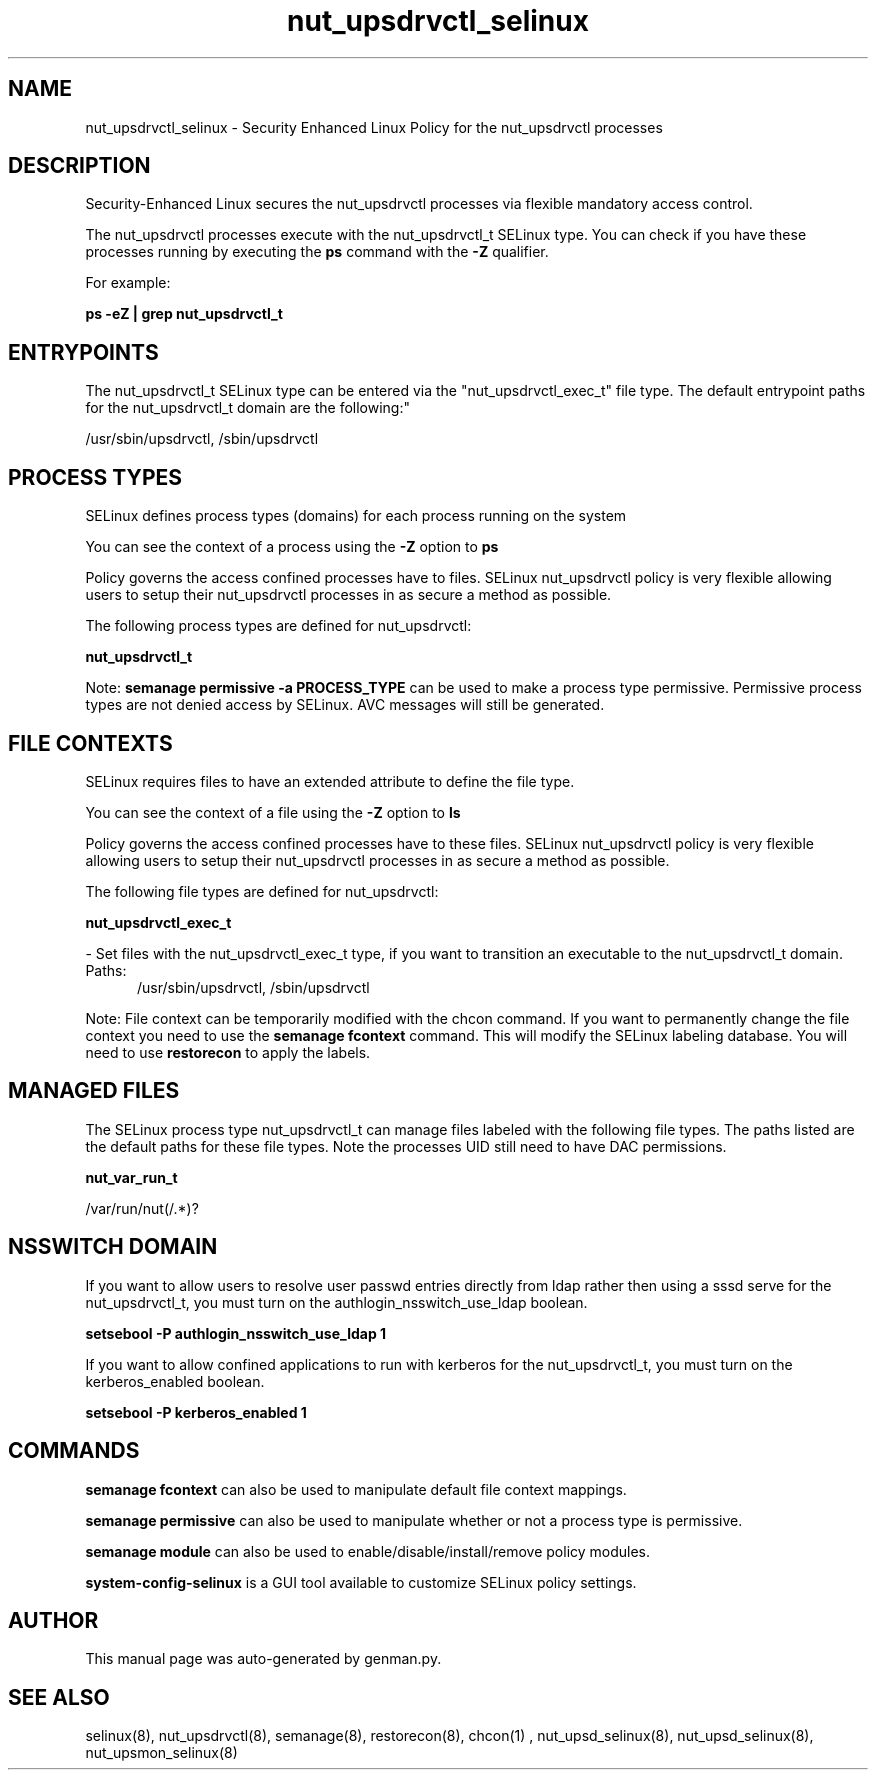.TH  "nut_upsdrvctl_selinux"  "8"  "nut_upsdrvctl" "dwalsh@redhat.com" "nut_upsdrvctl SELinux Policy documentation"
.SH "NAME"
nut_upsdrvctl_selinux \- Security Enhanced Linux Policy for the nut_upsdrvctl processes
.SH "DESCRIPTION"

Security-Enhanced Linux secures the nut_upsdrvctl processes via flexible mandatory access control.

The nut_upsdrvctl processes execute with the nut_upsdrvctl_t SELinux type. You can check if you have these processes running by executing the \fBps\fP command with the \fB\-Z\fP qualifier. 

For example:

.B ps -eZ | grep nut_upsdrvctl_t


.SH "ENTRYPOINTS"

The nut_upsdrvctl_t SELinux type can be entered via the "nut_upsdrvctl_exec_t" file type.  The default entrypoint paths for the nut_upsdrvctl_t domain are the following:"

/usr/sbin/upsdrvctl, /sbin/upsdrvctl
.SH PROCESS TYPES
SELinux defines process types (domains) for each process running on the system
.PP
You can see the context of a process using the \fB\-Z\fP option to \fBps\bP
.PP
Policy governs the access confined processes have to files. 
SELinux nut_upsdrvctl policy is very flexible allowing users to setup their nut_upsdrvctl processes in as secure a method as possible.
.PP 
The following process types are defined for nut_upsdrvctl:

.EX
.B nut_upsdrvctl_t 
.EE
.PP
Note: 
.B semanage permissive -a PROCESS_TYPE 
can be used to make a process type permissive. Permissive process types are not denied access by SELinux. AVC messages will still be generated.

.SH FILE CONTEXTS
SELinux requires files to have an extended attribute to define the file type. 
.PP
You can see the context of a file using the \fB\-Z\fP option to \fBls\bP
.PP
Policy governs the access confined processes have to these files. 
SELinux nut_upsdrvctl policy is very flexible allowing users to setup their nut_upsdrvctl processes in as secure a method as possible.
.PP 
The following file types are defined for nut_upsdrvctl:


.EX
.PP
.B nut_upsdrvctl_exec_t 
.EE

- Set files with the nut_upsdrvctl_exec_t type, if you want to transition an executable to the nut_upsdrvctl_t domain.

.br
.TP 5
Paths: 
/usr/sbin/upsdrvctl, /sbin/upsdrvctl

.PP
Note: File context can be temporarily modified with the chcon command.  If you want to permanently change the file context you need to use the 
.B semanage fcontext 
command.  This will modify the SELinux labeling database.  You will need to use
.B restorecon
to apply the labels.

.SH "MANAGED FILES"

The SELinux process type nut_upsdrvctl_t can manage files labeled with the following file types.  The paths listed are the default paths for these file types.  Note the processes UID still need to have DAC permissions.

.br
.B nut_var_run_t

	/var/run/nut(/.*)?
.br

.SH NSSWITCH DOMAIN

.PP
If you want to allow users to resolve user passwd entries directly from ldap rather then using a sssd serve for the nut_upsdrvctl_t, you must turn on the authlogin_nsswitch_use_ldap boolean.

.EX
.B setsebool -P authlogin_nsswitch_use_ldap 1
.EE

.PP
If you want to allow confined applications to run with kerberos for the nut_upsdrvctl_t, you must turn on the kerberos_enabled boolean.

.EX
.B setsebool -P kerberos_enabled 1
.EE

.SH "COMMANDS"
.B semanage fcontext
can also be used to manipulate default file context mappings.
.PP
.B semanage permissive
can also be used to manipulate whether or not a process type is permissive.
.PP
.B semanage module
can also be used to enable/disable/install/remove policy modules.

.PP
.B system-config-selinux 
is a GUI tool available to customize SELinux policy settings.

.SH AUTHOR	
This manual page was auto-generated by genman.py.

.SH "SEE ALSO"
selinux(8), nut_upsdrvctl(8), semanage(8), restorecon(8), chcon(1)
, nut_upsd_selinux(8), nut_upsd_selinux(8), nut_upsmon_selinux(8)
